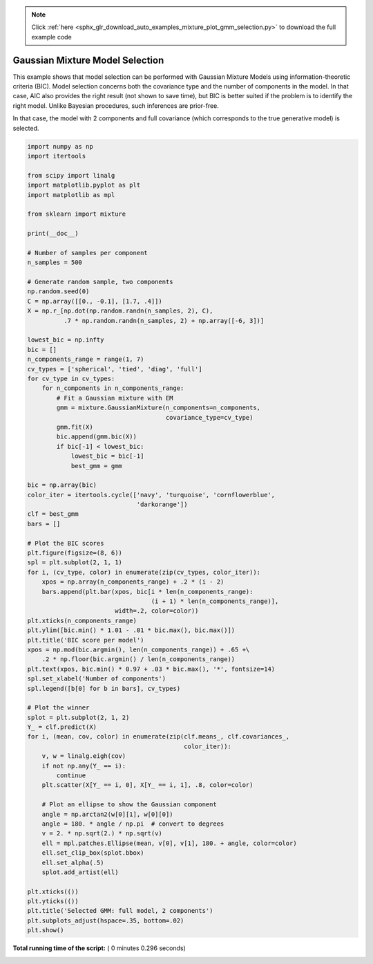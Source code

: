 .. note::
    :class: sphx-glr-download-link-note

    Click :ref:`here <sphx_glr_download_auto_examples_mixture_plot_gmm_selection.py>` to download the full example code
.. rst-class:: sphx-glr-example-title

.. _sphx_glr_auto_examples_mixture_plot_gmm_selection.py:


================================
Gaussian Mixture Model Selection
================================

This example shows that model selection can be performed with
Gaussian Mixture Models using information-theoretic criteria (BIC).
Model selection concerns both the covariance type
and the number of components in the model.
In that case, AIC also provides the right result (not shown to save time),
but BIC is better suited if the problem is to identify the right model.
Unlike Bayesian procedures, such inferences are prior-free.

In that case, the model with 2 components and full covariance
(which corresponds to the true generative model) is selected.




.. image:: /auto_examples/mixture/images/sphx_glr_plot_gmm_selection_001.png
    :class: sphx-glr-single-img





.. code-block:: python


    import numpy as np
    import itertools

    from scipy import linalg
    import matplotlib.pyplot as plt
    import matplotlib as mpl

    from sklearn import mixture

    print(__doc__)

    # Number of samples per component
    n_samples = 500

    # Generate random sample, two components
    np.random.seed(0)
    C = np.array([[0., -0.1], [1.7, .4]])
    X = np.r_[np.dot(np.random.randn(n_samples, 2), C),
              .7 * np.random.randn(n_samples, 2) + np.array([-6, 3])]

    lowest_bic = np.infty
    bic = []
    n_components_range = range(1, 7)
    cv_types = ['spherical', 'tied', 'diag', 'full']
    for cv_type in cv_types:
        for n_components in n_components_range:
            # Fit a Gaussian mixture with EM
            gmm = mixture.GaussianMixture(n_components=n_components,
                                          covariance_type=cv_type)
            gmm.fit(X)
            bic.append(gmm.bic(X))
            if bic[-1] < lowest_bic:
                lowest_bic = bic[-1]
                best_gmm = gmm

    bic = np.array(bic)
    color_iter = itertools.cycle(['navy', 'turquoise', 'cornflowerblue',
                                  'darkorange'])
    clf = best_gmm
    bars = []

    # Plot the BIC scores
    plt.figure(figsize=(8, 6))
    spl = plt.subplot(2, 1, 1)
    for i, (cv_type, color) in enumerate(zip(cv_types, color_iter)):
        xpos = np.array(n_components_range) + .2 * (i - 2)
        bars.append(plt.bar(xpos, bic[i * len(n_components_range):
                                      (i + 1) * len(n_components_range)],
                            width=.2, color=color))
    plt.xticks(n_components_range)
    plt.ylim([bic.min() * 1.01 - .01 * bic.max(), bic.max()])
    plt.title('BIC score per model')
    xpos = np.mod(bic.argmin(), len(n_components_range)) + .65 +\
        .2 * np.floor(bic.argmin() / len(n_components_range))
    plt.text(xpos, bic.min() * 0.97 + .03 * bic.max(), '*', fontsize=14)
    spl.set_xlabel('Number of components')
    spl.legend([b[0] for b in bars], cv_types)

    # Plot the winner
    splot = plt.subplot(2, 1, 2)
    Y_ = clf.predict(X)
    for i, (mean, cov, color) in enumerate(zip(clf.means_, clf.covariances_,
                                               color_iter)):
        v, w = linalg.eigh(cov)
        if not np.any(Y_ == i):
            continue
        plt.scatter(X[Y_ == i, 0], X[Y_ == i, 1], .8, color=color)

        # Plot an ellipse to show the Gaussian component
        angle = np.arctan2(w[0][1], w[0][0])
        angle = 180. * angle / np.pi  # convert to degrees
        v = 2. * np.sqrt(2.) * np.sqrt(v)
        ell = mpl.patches.Ellipse(mean, v[0], v[1], 180. + angle, color=color)
        ell.set_clip_box(splot.bbox)
        ell.set_alpha(.5)
        splot.add_artist(ell)

    plt.xticks(())
    plt.yticks(())
    plt.title('Selected GMM: full model, 2 components')
    plt.subplots_adjust(hspace=.35, bottom=.02)
    plt.show()

**Total running time of the script:** ( 0 minutes  0.296 seconds)


.. _sphx_glr_download_auto_examples_mixture_plot_gmm_selection.py:


.. only :: html

 .. container:: sphx-glr-footer
    :class: sphx-glr-footer-example



  .. container:: sphx-glr-download

     :download:`Download Python source code: plot_gmm_selection.py <plot_gmm_selection.py>`



  .. container:: sphx-glr-download

     :download:`Download Jupyter notebook: plot_gmm_selection.ipynb <plot_gmm_selection.ipynb>`


.. only:: html

 .. rst-class:: sphx-glr-signature

    `Gallery generated by Sphinx-Gallery <https://sphinx-gallery.readthedocs.io>`_

